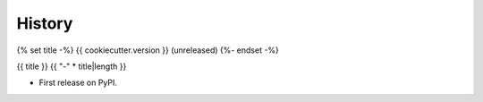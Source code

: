 =======
History
=======

.. comment:: bumpversion marker

{% set title -%}
{{ cookiecutter.version }} (unreleased)
{%- endset -%}

{{ title }}
{{ "-" * title|length }}

* First release on PyPI.
